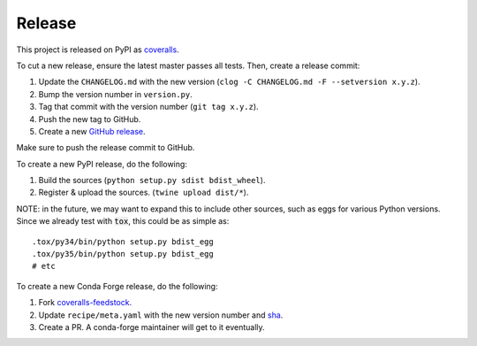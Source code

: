 Release
=======

This project is released on PyPI as `coveralls`_.

To cut a new release, ensure the latest master passes all tests. Then, create a release commit:

1. Update the ``CHANGELOG.md`` with the new version (``clog -C CHANGELOG.md -F --setversion x.y.z``).
2. Bump the version number in ``version.py``.
3. Tag that commit with the version number (``git tag x.y.z``).
4. Push the new tag to GitHub.
5. Create a new `GitHub release`_.

Make sure to push the release commit to GitHub.

To create a new PyPI release, do the following:

1. Build the sources (``python setup.py sdist bdist_wheel``).
2. Register & upload the sources. (``twine upload dist/*``).

NOTE: in the future, we may want to expand this to include other sources, such as eggs for various Python versions. Since we already test with :code:`tox`, this could be as simple as::

    .tox/py34/bin/python setup.py bdist_egg
    .tox/py35/bin/python setup.py bdist_egg
    # etc

To create a new Conda Forge release, do the following:

1. Fork `coveralls-feedstock`_.
2. Update ``recipe/meta.yaml`` with the new version number and `sha`_.
3. Create a PR. A conda-forge maintainer will get to it eventually.

.. _coveralls: https://pypi.org/project/coveralls/
.. _coveralls-feedstock: https://github.com/conda-forge/coveralls-feedstock
.. _GitHub release: https://github.com/coveralls-clients/coveralls-python/releases/new
.. _sha: https://pypi.org/project/coveralls/#files
